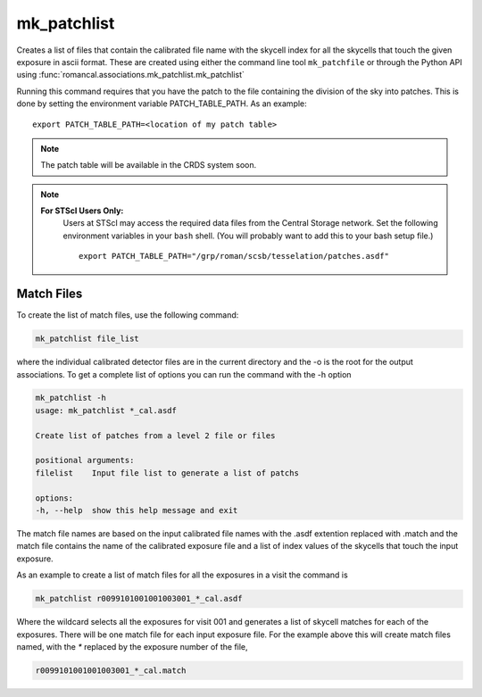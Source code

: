 .. _mk_patchfile:

mk_patchlist
============

Creates a list of files that contain the calibrated file name with the
skycell index for all the skycells that touch the given exposure in
ascii format. These are created using either the command line tool
``mk_patchfile`` or through the Python API using
:func:`romancal.associations.mk_patchlist.mk_patchlist`

Running this command requires that you have the patch to the
file containing the division of the sky into patches. This is done
by setting the environment variable PATCH_TABLE_PATH.
As an example:
::
   
   export PATCH_TABLE_PATH=<location of my patch table>

.. Note::

   The patch table will be available in the CRDS system soon.

   
.. Note::

   **For STScI Users Only:**
    Users at STScI may access the required
    data files from the Central Storage network. Set the following
    environment variables in your ``bash`` shell. (You will probably
    want to add this to your bash setup file.) ::
      
      export PATCH_TABLE_PATH="/grp/roman/scsb/tesselation/patches.asdf"

      
Match Files
^^^^^^^^^^^

To create the list of match files, use the following command:

.. code-block:: python

		mk_patchlist file_list 

where the individual calibrated detector files are in the current directory and the -o is the root
for the output associations. To get a complete list of options you can run the command with the
\-h option

.. code-block:: python

		mk_patchlist -h
                usage: mk_patchlist *_cal.asdf

                Create list of patches from a level 2 file or files

                positional arguments:
                filelist    Input file list to generate a list of patchs

                options:
                -h, --help  show this help message and exit

The match file names are based on the input calibrated file names with the .asdf extention replaced
with .match and the match file contains the name of the calibrated exposure file and a list of index
values of the skycells that touch the input exposure. 

As an example to create a list of match files for all the exposures in a visit the command is

.. code-block:: text

		mk_patchlist r0099101001001003001_*_cal.asdf

Where the wildcard selects all the exposures for visit 001 and generates a list of skycell matches for each 
of the exposures. There will be one match file for each input exposure file. For the example above this
will create match files named, with the `*` replaced by the exposure number of the file, 

.. code-block:: text

		r0099101001001003001_*_cal.match
